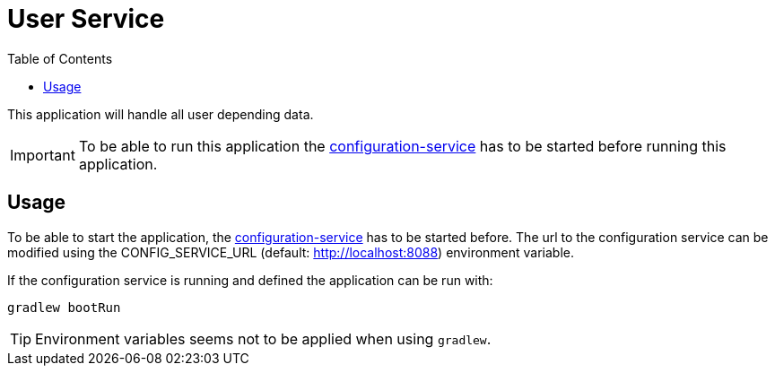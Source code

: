 = User Service
:toc:

This application will handle all user depending data.

IMPORTANT: To be able to run this application the https://github.com/konraifen88-home/config-service[configuration-service] has to be started
before running this application.

== Usage

To be able to start the application, the https://github.com/konraifen88-home/config-service[configuration-service] has
 to be started before. The url to the configuration service can be modified using the CONFIG_SERVICE_URL (default:
 http://localhost:8088) environment variable.


If the configuration service is running and defined the application can be run with:

----
gradlew bootRun
----

TIP: Environment variables seems not to be applied when using `gradlew`.
